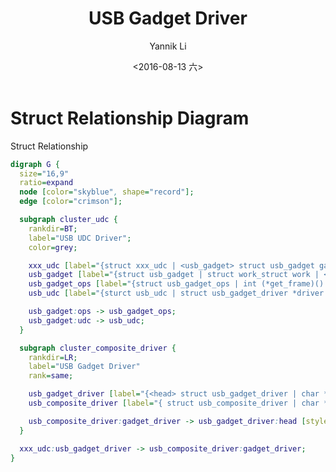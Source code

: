 #+TITLE: USB Gadget Driver
#+DATE: <2016-08-13 六>
#+AUTHOR: Yannik Li
#+EMAIL: yannik520@gmail.com
#+OPTIONS: ':nil *:t -:t ::t <:t H:3 \n:nil ^:t arch:headline
#+OPTIONS: author:t c:nil creator:comment d:(not "LOGBOOK") date:t
#+OPTIONS: e:t email:nil f:t inline:t num:t p:nil pri:nil stat:t
#+OPTIONS: tags:t tasks:t tex:t timestamp:t toc:t todo:t |:t
#+CREATOR: Emacs 24.5.1 (Org mode 8.2.10)
#+DESCRIPTION:
#+EXCLUDE_TAGS: noexport
#+KEYWORDS:
#+LANGUAGE: en
#+SELECT_TAGS: export
#+HTML_HEAD: <link rel="stylesheet" type="text/css" href="../../zenburn.css" />

* Struct Relationship Diagram

#+CAPTION: Struct Relationship
#+begin_src dot :file usb_gadget.png :cmdline -Kdot -Tpng
digraph G {
  size="16,9"
  ratio=expand
  node [color="skyblue", shape="record"];
  edge [color="crimson"];

  subgraph cluster_udc {
    rankdir=BT;
    label="USB UDC Driver";
    color=grey;

    xxx_udc [label="{struct xxx_udc | <usb_gadget> struct usb_gadget gadget | <usb_gadget_driver> struct usb_gadget_driver *driver | ...}"];
    usb_gadget [label="{struct usb_gadget | struct work_struct work | <udc> struct usb_udc *udc | <ops> struct usb_gadget_ops *ops | struct usb_ep *ep0 | struct list_head ep_list | struct device dev}"];
    usb_gadget_ops [label="{struct usb_gadget_ops | int (*get_frame)() | int (*wakeup)() | int (*set_selfpowered)() | int (*vbus_session)() | int (*vbus_draw)() | int (*pullup)() | int (*ioctl)() | void (*get_config_params)() | void (*udc_start)() | int (*udc_stop)() | struct usb_ep *(*match_ep)()}"];
    usb_udc [label="{sturct usb_udc | struct usb_gadget_driver *driver | struct usb_gadget *gadget | struct device dev | struct list_head list | bool vbus}"];

    usb_gadget:ops -> usb_gadget_ops;
    usb_gadget:udc -> usb_udc;  
  }

  subgraph cluster_composite_driver {
    rankdir=LR;
    label="USB Gadget Driver"
    rank=same;

    usb_gadget_driver [label="{<head> struct usb_gadget_driver | char *function | enum usb_device_speed max_speed | int (*bind)() | void (*unbind)() | int (*setup)() | <disconnect> void (*disconnect)()}"];
    usb_composite_driver [label="{ struct usb_composite_driver | char *name | struct usb_device_descriptor *dev | struct usb_gadget_strings **strings | int (*bind)() | int (*unbind)() | void (*disconnect)() | void (*suspend)() | void (*resume)() | <gadget_driver> struct usb_gadget_driver gadget_driver}"];

    usb_composite_driver:gadget_driver -> usb_gadget_driver:head [style=dotted];
  }

  xxx_udc:usb_gadget_driver -> usb_composite_driver:gadget_driver;
}
#+end_src

#+results:
[[file:usb_gadget.png]]
